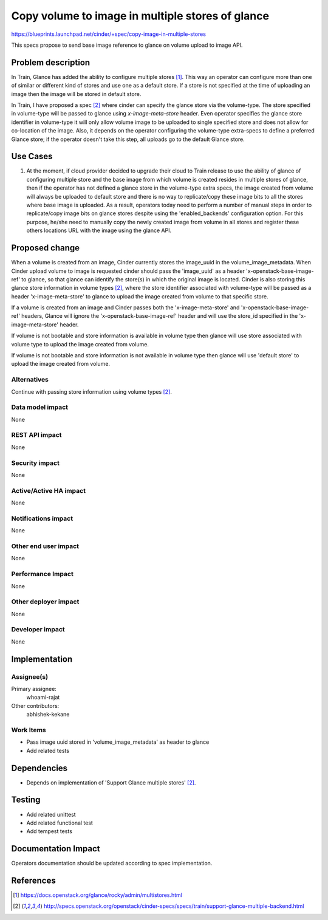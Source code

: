 ..
 This work is licensed under a Creative Commons Attribution 3.0 Unported
 License.

 http://creativecommons.org/licenses/by/3.0/legalcode

=================================================
Copy volume to image in multiple stores of glance
=================================================

https://blueprints.launchpad.net/cinder/+spec/copy-image-in-multiple-stores

This specs propose to send base image reference to glance on volume
upload to image API.

Problem description
===================

In Train, Glance has added the ability to configure multiple stores
[1]_. This way an operator can configure more than one of similar or
different kind of stores and use one as a default store. If a store
is not specified at the time of uploading an image then the image
will be stored in default store.

In Train, I have proposed a spec [2]_ where cinder can specify the glance
store via the volume-type. The store specified in volume-type will be
passed to glance using `x-image-meta-store` header. Even operator
specifies the glance store identifier in volume-type it will only allow
volume image to be uploaded to single specified store and does not allow
for co-location of the image. Also, it depends on the operator configuring
the volume-type extra-specs to define a preferred Glance store; if the
operator doesn't take this step, all uploads go to the default Glance store.

Use Cases
=========

1. At the moment, if cloud provider decided to upgrade their cloud to Train
   release to use the ability of glance of configuring multiple store and the
   base image from which volume is created resides in multiple stores
   of glance, then if the operator has not defined a glance store in the
   volume-type extra specs, the image created from volume will always
   be uploaded to default store and there is no way to replicate/copy these
   image bits to all the stores where base image is uploaded. As a result,
   operators today need to perform a number of manual steps in order
   to replicate/copy image bits on glance stores despite using the
   'enabled_backends' configuration option. For this purpose, he/she need
   to manually copy the newly created image from volume in all stores and
   register these others locations URL with the image using the glance API.

Proposed change
===============

When a volume is created from an image, Cinder currently stores the
image_uuid in the volume_image_metadata. When Cinder upload volume to
image is requested cinder should pass the 'image_uuid' as a header
'x-openstack-base-image-ref' to glance, so that glance can identify the
store(s) in which the original image is located. Cinder is also storing
this glance store information in volume types [2]_, where the store
identifier associated with volume-type will be passed as a header
'x-image-meta-store' to glance to upload the image created from volume to
that specific store.

If a volume is created from an image and Cinder passes both the
'x-image-meta-store' and 'x-openstack-base-image-ref' headers, Glance will
ignore the 'x-openstack-base-image-ref' header and will use the store_id
specified in the 'x-image-meta-store' header.

If volume is not bootable and store information is available in
volume type then glance will use store associated with volume type to upload
the image created from volume.

If volume is not bootable and store information is not available in
volume type then glance will use 'default store' to upload the image
created from volume.

Alternatives
------------

Continue with passing store information using volume types [2]_.

Data model impact
-----------------

None

REST API impact
---------------

None

Security impact
---------------

None

Active/Active HA impact
-----------------------

None


Notifications impact
--------------------

None

Other end user impact
---------------------

None

Performance Impact
------------------

None

Other deployer impact
---------------------

None

Developer impact
----------------

None


Implementation
==============

Assignee(s)
-----------

Primary assignee:
  whoami-rajat

Other contributors:
  abhishek-kekane

Work Items
----------

* Pass image uuid stored in 'volume_image_metadata' as header to glance
* Add related tests


Dependencies
============

* Depends on implementation of 'Support Glance multiple stores' [2]_.


Testing
=======

* Add related unittest
* Add related functional test
* Add tempest tests


Documentation Impact
====================

Operators documentation should be updated according to spec implementation.


References
==========

.. [1] https://docs.openstack.org/glance/rocky/admin/multistores.html
.. [2] http://specs.openstack.org/openstack/cinder-specs/specs/train/support-glance-multiple-backend.html
